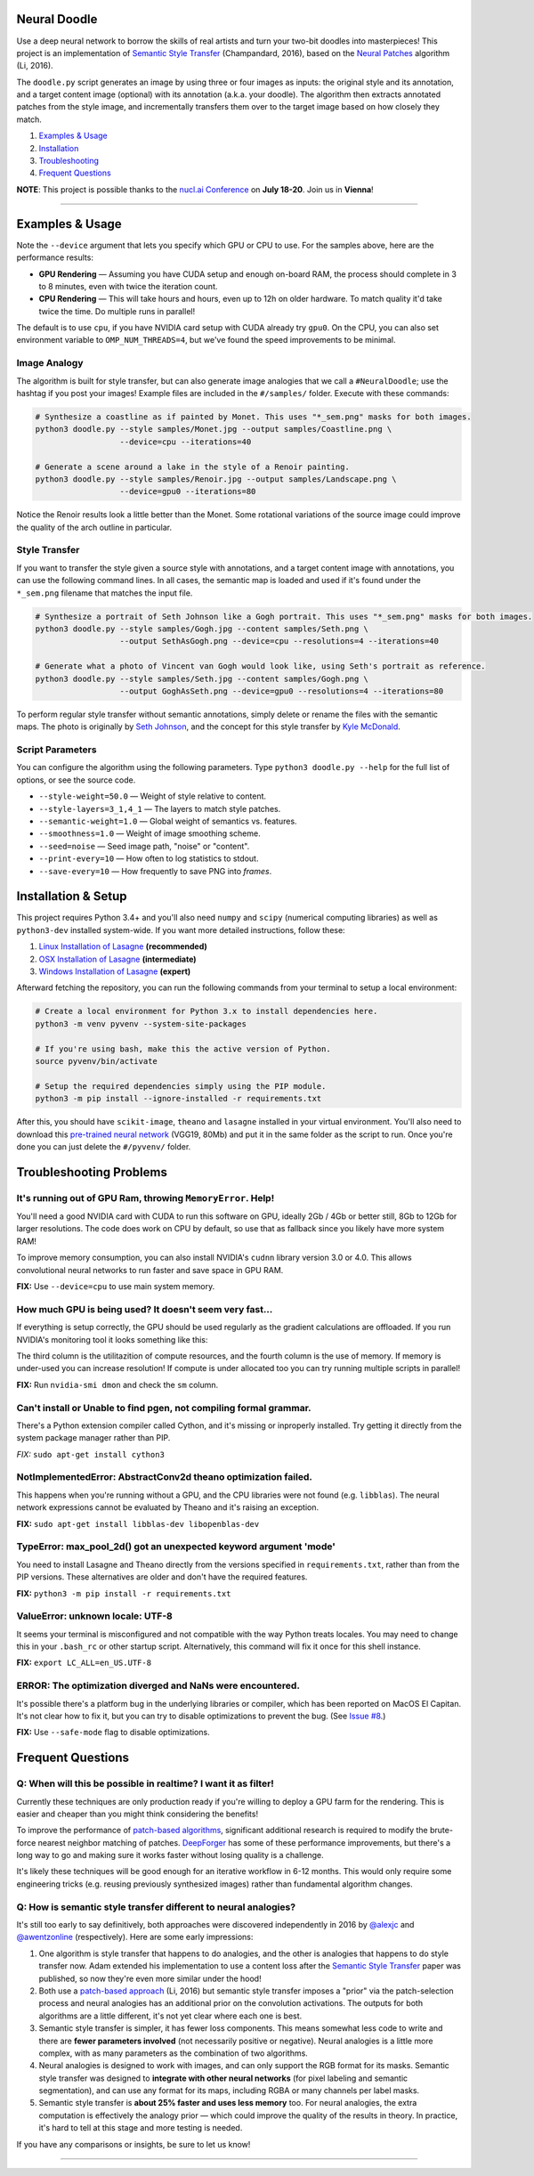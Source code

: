 Neural Doodle
=============

.. image:: docs/Workflow.gif
    :align: right

Use a deep neural network to borrow the skills of real artists and turn your two-bit doodles into masterpieces! This project is an implementation of `Semantic Style Transfer <http://arxiv.org/abs/1603.01768>`_ (Champandard, 2016), based on the `Neural Patches <http://arxiv.org/abs/1601.04589>`_ algorithm (Li, 2016).

The ``doodle.py`` script generates an image by using three or four images as inputs: the original style and its annotation, and a target content image (optional) with its annotation (a.k.a. your doodle). The algorithm then extracts annotated patches from the style image, and incrementally transfers them over to the target image based on how closely they match.

1. `Examples & Usage <#examples--usage>`_
2. `Installation <#installation-setup>`_
3. `Troubleshooting <#troubleshooting-problems>`_
4. `Frequent Questions <#frequent-questions>`_

**NOTE**: This project is possible thanks to the `nucl.ai Conference <http://nucl.ai/>`_ on **July 18-20**. Join us in **Vienna**!

|Python Version| |License Type| |Project Stars|

----

.. image:: docs/Landscape_example.png

Examples & Usage
================

Note the ``--device`` argument that lets you specify which GPU or CPU to use. For the samples above, here are the performance results:

* **GPU Rendering** — Assuming you have CUDA setup and enough on-board RAM, the process should complete in 3 to 8 minutes, even with twice the iteration count.
* **CPU Rendering** — This will take hours and hours, even up to 12h on older hardware. To match quality it'd take twice the time. Do multiple runs in parallel!

The default is to use ``cpu``, if you have NVIDIA card setup with CUDA already try ``gpu0``. On the CPU, you can also set environment variable to ``OMP_NUM_THREADS=4``, but we've found the speed improvements to be minimal.

Image Analogy
-------------

The algorithm is built for style transfer, but can also generate image analogies that we call a ``#NeuralDoodle``; use the hashtag if you post your images!  Example files are included in the ``#/samples/`` folder. Execute with these commands:

.. code:: bash

    # Synthesize a coastline as if painted by Monet. This uses "*_sem.png" masks for both images.
    python3 doodle.py --style samples/Monet.jpg --output samples/Coastline.png \
                      --device=cpu --iterations=40

    # Generate a scene around a lake in the style of a Renoir painting.
    python3 doodle.py --style samples/Renoir.jpg --output samples/Landscape.png \
                      --device=gpu0 --iterations=80

Notice the Renoir results look a little better than the Monet. Some rotational variations of the source image could improve the quality of the arch outline in particular.


Style Transfer
--------------

If you want to transfer the style given a source style with annotations, and a target content image with annotations, you can use the following command lines.  In all cases, the semantic map is loaded and used if it's found under the ``*_sem.png`` filename that matches the input file.

.. code:: bash

    # Synthesize a portrait of Seth Johnson like a Gogh portrait. This uses "*_sem.png" masks for both images.
    python3 doodle.py --style samples/Gogh.jpg --content samples/Seth.png \
                      --output SethAsGogh.png --device=cpu --resolutions=4 --iterations=40

    # Generate what a photo of Vincent van Gogh would look like, using Seth's portrait as reference.
    python3 doodle.py --style samples/Seth.jpg --content samples/Gogh.png \
                      --output GoghAsSeth.png --device=gpu0 --resolutions=4 --iterations=80

To perform regular style transfer without semantic annotations, simply delete or rename the files with the semantic maps.  The photo is originally by `Seth Johnson <http://sethjohnson.tumblr.com/post/655063019/this-was-a-project-for-an-art-history-class-turns>`_, and the concept for this style transfer by `Kyle McDonald <https://twitter.com/kcimc>`_.


.. image:: docs/Portraits_example.jpg


Script Parameters
-----------------

You can configure the algorithm using the following parameters. Type ``python3 doodle.py --help`` for the full list of options, or see the source code.

* ``--style-weight=50.0`` — Weight of style relative to content.
* ``--style-layers=3_1,4_1`` — The layers to match style patches.
* ``--semantic-weight=1.0`` — Global weight of semantics vs. features.
* ``--smoothness=1.0`` — Weight of image smoothing scheme.
* ``--seed=noise`` — Seed image path, "noise" or "content".
* ``--print-every=10`` — How often to log statistics to stdout.
* ``--save-every=10`` — How frequently to save PNG into `frames`.


Installation & Setup
====================

This project requires Python 3.4+ and you'll also need ``numpy`` and ``scipy`` (numerical computing libraries) as well as ``python3-dev`` installed system-wide.  If you want more detailed instructions, follow these:

1. `Linux Installation of Lasagne <https://github.com/Lasagne/Lasagne/wiki/From-Zero-to-Lasagne-on-Ubuntu-14.04>`_ **(recommended)**
2. `OSX Installation of Lasagne <http://deeplearning.net/software/theano/install.html#mac-os>`_ **(intermediate)**
3. `Windows Installation of Lasagne <https://github.com/Lasagne/Lasagne/wiki/From-Zero-to-Lasagne-on-Windows-7-%2864-bit%29>`_ **(expert)**

Afterward fetching the repository, you can run the following commands from your terminal to setup a local environment:

.. code:: bash

    # Create a local environment for Python 3.x to install dependencies here.
    python3 -m venv pyvenv --system-site-packages

    # If you're using bash, make this the active version of Python.
    source pyvenv/bin/activate

    # Setup the required dependencies simply using the PIP module.
    python3 -m pip install --ignore-installed -r requirements.txt

After this, you should have ``scikit-image``, ``theano`` and ``lasagne`` installed in your virtual environment.  You'll also need to download this `pre-trained neural network <https://github.com/alexjc/neural-doodle/releases/download/v0.0/vgg19_conv.pkl.bz2>`_ (VGG19, 80Mb) and put it in the same folder as the script to run. Once you're done you can just delete the ``#/pyvenv/`` folder.

.. image:: docs/Coastline_example.png


Troubleshooting Problems
========================

It's running out of GPU Ram, throwing ``MemoryError``. Help!
------------------------------------------------------------

You'll need a good NVIDIA card with CUDA to run this software on GPU, ideally 2Gb / 4Gb or better still, 8Gb to 12Gb for larger resolutions.  The code does work on CPU by default, so use that as fallback since you likely have more system RAM!

To improve memory consumption, you can also install NVIDIA's ``cudnn`` library version 3.0 or 4.0. This allows convolutional neural networks to run faster and save space in GPU RAM.

**FIX:** Use ``--device=cpu`` to use main system memory.


How much GPU is being used? It doesn't seem very fast...
--------------------------------------------------------

If everything is setup correctly, the GPU should be used regularly as the gradient calculations are offloaded. If you run NVIDIA's monitoring tool it looks something like this:

.. code:: bash
    # gpu   pwr  temp    sm   mem   enc   dec  mclk  pclk
    # Idx     W     C     %     %     %     %   MHz   MHz
        0    88    63    50    25     0     0  3004  1252
        0    60    63     0     1     0     0  3004  1252
        0    75    63    19     9     0     0  3004  1252
        0    59    63     0     1     0     0  3004  1240
        0    62    63    16     3     0     0  3004  1240
        0    63    64     2     1     0     0  3004  1252
        0    66    63    26     4     0     0  3004  1252 

The third column is the utilitazition of compute resources, and the fourth column is the use of memory.  If memory is under-used you can increase resolution!  If compute is under allocated too you can try running multiple scripts in parallel!

**FIX:** Run ``nvidia-smi dmon`` and check the ``sm`` column.


Can't install or Unable to find pgen, not compiling formal grammar.
-------------------------------------------------------------------

There's a Python extension compiler called Cython, and it's missing or inproperly installed. Try getting it directly from the system package manager rather than PIP.

*FIX:* ``sudo apt-get install cython3``


NotImplementedError: AbstractConv2d theano optimization failed.
---------------------------------------------------------------

This happens when you're running without a GPU, and the CPU libraries were not found (e.g. ``libblas``).  The neural network expressions cannot be evaluated by Theano and it's raising an exception.

**FIX:** ``sudo apt-get install libblas-dev libopenblas-dev``


TypeError: max_pool_2d() got an unexpected keyword argument 'mode'
------------------------------------------------------------------

You need to install Lasagne and Theano directly from the versions specified in ``requirements.txt``, rather than from the PIP versions.  These alternatives are older and don't have the required features.

**FIX:** ``python3 -m pip install -r requirements.txt``


ValueError: unknown locale: UTF-8
---------------------------------

It seems your terminal is misconfigured and not compatible with the way Python treats locales. You may need to change this in your ``.bash_rc`` or other startup script. Alternatively, this command will fix it once for this shell instance.

**FIX:** ``export LC_ALL=en_US.UTF-8``


ERROR: The optimization diverged and NaNs were encountered.
-----------------------------------------------------------

It's possible there's a platform bug in the underlying libraries or compiler, which has been reported on MacOS El Capitan.  It's not clear how to fix it, but you can try to disable optimizations to prevent the bug. (See `Issue #8 <https://github.com/alexjc/neural-doodle/issues/8>`_.)

**FIX:** Use ``--safe-mode`` flag to disable optimizations.


Frequent Questions
==================

Q: When will this be possible in realtime? I want it as filter!
---------------------------------------------------------------

Currently these techniques are only production ready if you're willing to deploy a GPU farm for the rendering. This is easier and cheaper than you might think considering the benefits!

To improve the performance of `patch-based algorithms <http://arxiv.org/abs/1601.04589>`_, significant additional research is required to modify the brute-force nearest neighbor matching of patches. `DeepForger <https://twitter.com/DeepForger>`_ has some of these performance improvements, but there's a long way to go and making sure it works faster without losing quality is a challenge.

It's likely these techniques will be good enough for an iterative workflow in 6-12 months. This would only require some engineering tricks (e.g. reusing previously synthesized images) rather than fundamental algorithm changes.


Q: How is semantic style transfer different to neural analogies?
----------------------------------------------------------------

It's still too early to say definitively, both approaches were discovered independently in 2016 by `@alexjc <https://twitter.com/alexjc>`_ and `@awentzonline <https://twitter.com/awentzonline>`_ (respectively). Here are some early impressions:

1. One algorithm is style transfer that happens to do analogies, and the other is analogies that happens to do style transfer now. Adam extended his implementation to use a content loss after the `Semantic Style Transfer <http://arxiv.org/abs/1603.01768>`_ paper was published, so now they're even more similar under the hood!

2. Both use a `patch-based approach <http://arxiv.org/abs/1601.04589>`_ (Li, 2016) but semantic style transfer imposes a "prior" via the patch-selection process and neural analogies has an additional prior on the convolution activations.  The outputs for both algorithms are a little different, it's not yet clear where each one is best.

3. Semantic style transfer is simpler, it has fewer loss components.  This means somewhat less code to write and there are **fewer parameters involved** (not necessarily positive or negative).  Neural analogies is a little more complex, with as many parameters as the combination of two algorithms.

4. Neural analogies is designed to work with images, and can only support the RGB format for its masks. Semantic style transfer was designed to **integrate with other neural networks** (for pixel labeling and semantic segmentation), and can use any format for its maps, including RGBA or many channels per label masks.

5. Semantic style transfer is **about 25% faster and uses less memory** too.  For neural analogies, the extra computation is effectively the analogy prior — which could improve the quality of the results in theory. In practice, it's hard to tell at this stage and more testing is needed.

If you have any comparisons or insights, be sure to let us know!

----

|Python Version| |License Type| |Project Stars|

.. |Python Version| image:: http://aigamedev.github.io/scikit-neuralnetwork/badge_python.svg
    :target: https://www.python.org/

.. |License Type| image:: https://img.shields.io/badge/license-New%20BSD-blue.svg
    :target: https://github.com/alexjc/neural-doodle/blob/master/LICENSE

.. |Project Stars| image:: https://img.shields.io/github/stars/alexjc/neural-doodle.svg?style=flat
    :target: https://github.com/alexjc/neural-doodle/stargazers
